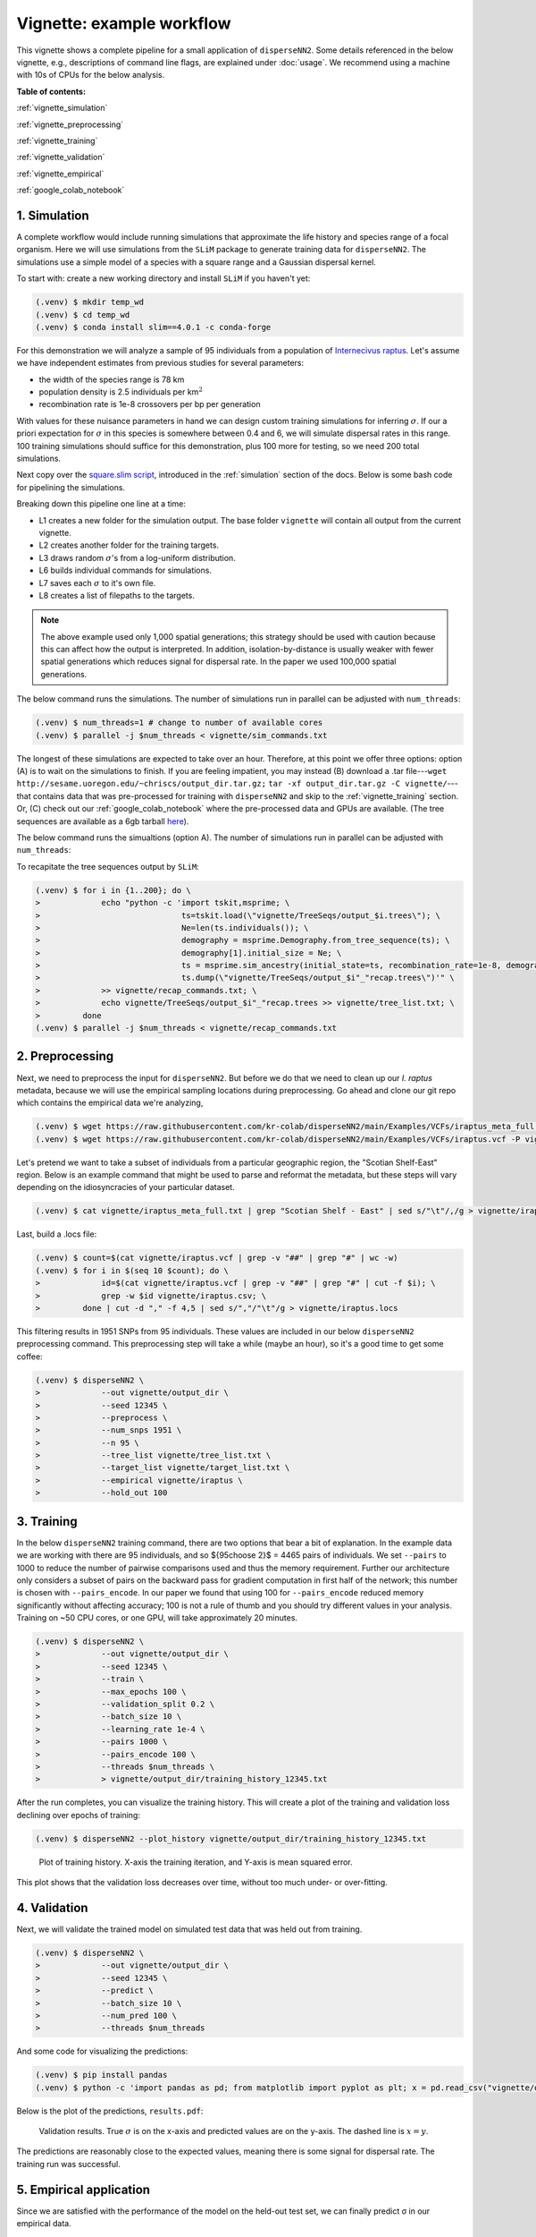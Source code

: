 Vignette: example workflow
==========================


This vignette shows a complete pipeline for a small application of ``disperseNN2``. Some details referenced in the below vignette, e.g., descriptions of command line flags, are explained under :doc:`usage`.
We recommend using a machine with 10s of CPUs for the below analysis.




**Table of contents:**

:ref:`vignette_simulation`

:ref:`vignette_preprocessing`

:ref:`vignette_training`

:ref:`vignette_validation`

:ref:`vignette_empirical`

:ref:`google_colab_notebook`

     
.. _vignette_simulation:

1. Simulation
-------------
A complete workflow would include running simulations that approximate the life history and species range of a focal organism.
Here we will use simulations from the ``SLiM`` package to generate training data for ``disperseNN2``. 
The simulations use a simple model of a species with a square range and a Gaussian dispersal kernel.

To start with: create a new working directory and install ``SLiM`` if you haven't yet:

.. code-block:: console

                (.venv) $ mkdir temp_wd
                (.venv) $ cd temp_wd
                (.venv) $ conda install slim==4.0.1 -c conda-forge


For this demonstration we will analyze a sample of 95 individuals from a population of `Internecivus raptus <https://en.wikipedia.org/wiki/Xenomorph>`_. Let's assume we have independent estimates from previous studies for several parameters:

- the width of the species range is 78 km
- population density is 2.5 individuals per km\ :math:`^2`
- recombination rate is 1e-8 crossovers per bp per generation

With values for these nuisance parameters in hand we can design custom training simulations for inferring :math:`\sigma`. If our a priori expectation for :math:`\sigma` in this species is somewhere between 0.4 and 6, we will simulate dispersal rates in this range. 100 training simulations should suffice for this demonstration, plus 100 more for testing, so we need 200 total simulations.		

Next copy over the `square.slim script <https://github.com/andrewkern/disperseNN2/blob/main/SLiM_recipes/square.slim>`_, introduced in the :ref:`simulation` section of the docs. Below is some bash code for pipelining the simulations.

.. code-block:: console                         
                :linenos:                       

                (.venv) $ mkdir -p vignette/TreeSeqs
                (.venv) $ mkdir -p vignette/Targets
		(.venv) $ sigmas=$(python -c 'from scipy.stats import loguniform; import numpy; numpy.random.seed(seed=12345); print(*loguniform.rvs(0.4,6,size=200))')
                (.venv) $ for i in {1..200}; do \
                >             sigma=$(echo $sigmas | awk -v var="$i" '{print $var}'); \
		>             echo "slim -d SEED=$i -d sigma=$sigma -d K=2.5 -d r=1e-8 -d W=78 -d G=1e8 -d maxgens=1000 -d OUTNAME=\"'vignette/TreeSeqs/output'\" square.slim" >> vignette/sim_commands.txt; \
		>             echo $sigma > vignette/Targets/target_$i.txt; \
		>             echo vignette/Targets/target_$i.txt >> vignette/target_list.txt; \
		>         done

Breaking down this pipeline one line at a time:

- L1 creates a new folder for the simulation output. The base folder ``vignette`` will contain all output from the current vignette.
- L2 creates another folder for the training targets.
- L3 draws random :math:`\sigma`\'s from a log-uniform distribution.
- L6 builds individual commands for simulations.
- L7 saves each :math:`\sigma` to it's own file.
- L8 creates a list of filepaths to the targets.

.. note::

   The above example used only 1,000 spatial generations; this strategy should be used with caution because this can affect how the output is interpreted. In addition, isolation-by-distance is usually weaker with fewer spatial generations which reduces signal for dispersal rate. In the paper we used 100,000 spatial generations.

The below command runs the simulations. The number of simulations run in parallel can be adjusted with ``num_threads``:

.. code-block:: console

                (.venv) $ num_threads=1 # change to number of available cores
                (.venv) $ parallel -j $num_threads < vignette/sim_commands.txt
  
The longest of these simulations are expected to take over an hour.
Therefore, at this point we offer three options:
option (A) is to wait on the simulations to finish.
If you are feeling impatient, you may instead (B) download a .tar file---``wget http://sesame.uoregon.edu/~chriscs/output_dir.tar.gz;`` ``tar -xf output_dir.tar.gz -C vignette/``---that contains data that was pre-processed for training with ``disperseNN2`` and skip to the :ref:`vignette_training` section.
Or, (C) check out our :ref:`google_colab_notebook` where the pre-processed data and GPUs are available.
(The tree sequences are available as a 6gb tarball `here <http://sesame.uoregon.edu/~chriscs/TreeSeqs.tar.gz>`_).

The below command runs the simualtions (option A). The number of simulations run in parallel can be adjusted with ``num_threads``:

   
To recapitate the tree sequences output by ``SLiM``:

.. code-block:: console

		(.venv) $ for i in {1..200}; do \
		>             echo "python -c 'import tskit,msprime; \
		>                              ts=tskit.load(\"vignette/TreeSeqs/output_$i.trees\"); \
		>		               Ne=len(ts.individuals()); \
		>		               demography = msprime.Demography.from_tree_sequence(ts); \
		>		               demography[1].initial_size = Ne; \
		>		               ts = msprime.sim_ancestry(initial_state=ts, recombination_rate=1e-8, demography=demography, start_time=ts.metadata[\"SLiM\"][\"cycle\"],random_seed=$i,); \
		>		               ts.dump(\"vignette/TreeSeqs/output_$i"_"recap.trees\")'" \
		>             >> vignette/recap_commands.txt; \
		>             echo vignette/TreeSeqs/output_$i"_"recap.trees >> vignette/tree_list.txt; \
		>         done   
		(.venv) $ parallel -j $num_threads < vignette/recap_commands.txt











		



.. _vignette_preprocessing:

2. Preprocessing
----------------

Next, we need to preprocess the input for ``disperseNN2``. But before we do that we need to clean up our *I. raptus* metadata, because we will use the empirical sampling locations during preprocessing. Go ahead and clone our git repo which contains the empirical data we're analyzing, 

.. code-block:: console

                (.venv) $ wget https://raw.githubusercontent.com/kr-colab/disperseNN2/main/Examples/VCFs/iraptus_meta_full.txt -P vignette/
		(.venv) $ wget https://raw.githubusercontent.com/kr-colab/disperseNN2/main/Examples/VCFs/iraptus.vcf -P vignette/

Let's pretend we want to take a subset of individuals from a particular geographic region, the "Scotian Shelf-East" region. Below is an example command that might be used to parse and reformat the metadata, but these steps will vary depending on the idiosyncracies of your particular dataset. 

.. code-block:: console

		(.venv) $ cat vignette/iraptus_meta_full.txt | grep "Scotian Shelf - East" | sed s/"\t"/,/g > vignette/iraptus.csv


..
 We provide a simple script for subsetting a VCF for a particular set of individuals, which also filters indels and non-variant sites:

		(.venv) $ python Empirical/subset_vcf.py disperseNN2/Examples/VCFs/iraptus_full.vcf.gz vignette/iraptus.csv vignette/iraptus.vcf 0 1 12345
		(.venv) $ gunzip vignette/iraptus.vcf.gz
 The flags for ``Empirical/subset_vcf.py`` are:

 1. path to input vcf (gzipped)
 2. path to metadata (.csv)
 3. output name
 4. minimum read depth to retain a SNP (int)
 5. minimum proportion of samples represented to keep a SNP (float)
 6. random number seed (int)


    
Last, build a .locs file:

.. code-block:: console                                                                        
                                                                                            
                (.venv) $ count=$(cat vignette/iraptus.vcf | grep -v "##" | grep "#" | wc -w) 
                (.venv) $ for i in $(seq 10 $count); do \                                       
                >             id=$(cat vignette/iraptus.vcf | grep -v "##" | grep "#" | cut -f $i); \
                >             grep -w $id vignette/iraptus.csv; \
                >         done | cut -d "," -f 4,5 | sed s/","/"\t"/g > vignette/iraptus.locs 
		   
This filtering results in 1951 SNPs from 95 individuals. These values are included in our below ``disperseNN2`` preprocessing command.
This preprocessing step will take a while (maybe an hour), so it's a good time to get some coffee:

.. code-block:: console
		
		(.venv) $ disperseNN2 \
		>             --out vignette/output_dir \
		>	      --seed 12345 \
		>	      --preprocess \
		>	      --num_snps 1951 \
		>	      --n 95 \
		>	      --tree_list vignette/tree_list.txt \
		>	      --target_list vignette/target_list.txt \
		>	      --empirical vignette/iraptus \
		>	      --hold_out 100










   


		       


.. _vignette_training:

3. Training
-----------

In the below ``disperseNN2`` training command, there are two options that bear a bit of explanation.
In the example data we are working with there are 95 individuals, and so ${95\choose 2}$ = 4465 pairs of individuals.
We set ``--pairs`` to 1000 to reduce the number of pairwise comparisons used and thus the memory requirement.
Further our architecture only considers a subset of pairs on the backward pass for gradient computation in first half of the network;
this number is chosen with ``--pairs_encode``.
In our paper we found that using 100 for ``--pairs_encode`` reduced memory significantly without affecting accuracy;
100 is not a rule of thumb and you should try different values in your analysis.
Training on ~50 CPU cores, or one GPU, will take approximately 20 minutes.

.. code-block:: console

                (.venv) $ disperseNN2 \
		>             --out vignette/output_dir \
		> 	      --seed 12345 \
		> 	      --train \
		>             --max_epochs 100 \
		>             --validation_split 0.2 \
		>             --batch_size 10 \
		>             --learning_rate 1e-4 \
		>             --pairs 1000 \
		>             --pairs_encode 100 \
		>             --threads $num_threads \
		>	      > vignette/output_dir/training_history_12345.txt

After the run completes, you can visualize the training history. This will create a plot of the training and validation loss
declining over epochs of training:

.. ``vignette/output_dir/training_history_12345.txt_plot.pdf``:

.. code-block:: console

                (.venv) $ disperseNN2 --plot_history vignette/output_dir/training_history_12345.txt
		
.. figure:: training_vignette.png
   :scale: 50 %
   :alt: training_plot

   Plot of training history. X-axis the training iteration, and Y-axis is mean squared error.

This plot shows that the validation loss decreases over time, without too much under- or over-fitting.
		





		       






.. _vignette_validation:

4. Validation
-------------

Next, we will validate the trained model on simulated test data that was held out from training.

.. code-block:: console

                (.venv) $ disperseNN2 \
		>             --out vignette/output_dir \
                >             --seed 12345 \		
		>             --predict \
		>             --batch_size 10 \
		>             --num_pred 100 \
		>             --threads $num_threads


And some code for visualizing the predictions:

.. code-block:: console

		(.venv) $ pip install pandas
		(.venv) $ python -c 'import pandas as pd; from matplotlib import pyplot as plt; x = pd.read_csv("vignette/output_dir/Test/predictions_12345.txt", sep="\t", header=None); plt.scatter(x[0], x[1]); plt.xlabel("true"); plt.ylabel("predicted"); plt.savefig("results.pdf", format="pdf", bbox_inches="tight")'

		
Below is the plot of the predictions, ``results.pdf``:
		
.. figure:: results_vignette.png
   :scale: 25 %
   :alt: results_plot

   Validation results. True :math:`\sigma` is on the x-axis and predicted values are on the y-axis. The dashed line is :math:`x=y`.
		       
The predictions are reasonably close to the expected values, meaning there is some signal for dispersal rate. The training run was successful.

.. However, we are currently underestimating towards the larger end of the :math:`\sigma` range. This might be alleviated by using (i) a larger training set, (ii) more generatinos spatial, (iii) larger sample size, or (iv) or more SNPs.








.. _vignette_empirical:

5. Empirical application
------------------------

Since we are satisfied with the performance of the model on the held-out test set, we can finally predict σ in our empirical data.

.. code-block:: console

		(.venv) $ disperseNN2 \
		>             --out vignette/output_dir \
                >             --seed 12345 \		
		>	      --predict \
		>	      --empirical vignette/iraptus \
		>	      --batch_size 10 \
		>             --num_reps 10 \
                >     	      --threads	$num_threads

The final empirical results are stored here:

.. code-block:: console

		(.venv) $ cat vignette/output_dir/empirical_12345.txt
		vignette/iraptus rep0 2.0844352861
		vignette/iraptus rep1 2.5100254281
		vignette/iraptus rep2 2.2156516418
		vignette/iraptus rep3 2.4447924536
		vignette/iraptus rep4 2.505104107
		vignette/iraptus rep5 2.2632444932
		vignette/iraptus rep6 2.4132488538
		vignette/iraptus rep7 1.7120651222
		vignette/iraptus rep8 1.8796258058
		vignette/iraptus rep9 2.3444896444


		
**Interpretation**.
The output, :math:`\sigma`, is an estimate for the standard deviation of the Gaussian dispersal kernel from our training simulations. In addition, the same parameter was used for the mating distance (and competition distance). Therefore, to get the distance to a random parent, i.e., effective :math:`\sigma`,  we would apply a posthoc correction of :math:`\sqrt{\frac{3}{2}} \times \sigma` (see original disperseNN paper for details). In this example, we trained with only 100 generations spatial, hence the dispersal rate estimate reflects demography in the recent past.




.. _google_colab_notebook:

6. Google Colab notebook
------------------------

We have also setup a google colab notebook that runs through this example in a GPU enabled cloud setting.
We highly recommend checking out this notebook for the impatient, as we provide pre-processed simulation
results and a fully executable training/validation/prediction pipeline. The notebook can be found here:
`colab notebook <https://colab.research.google.com/github/kr-colab/disperseNN2/blob/main/docs/disperseNN2_vignette.ipynb>`_.



